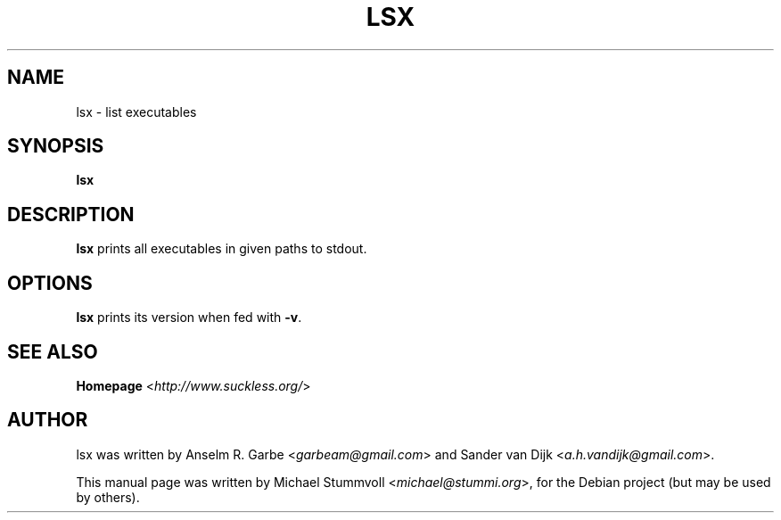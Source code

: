 .TH LSX 1 "2012-01-22" "0.1" "suckless-tools"

.SH NAME
lsx \- list executables

.SH SYNOPSIS
.B lsx

.SH DESCRIPTION
.B lsx
prints all executables in given paths to stdout.

.SH OPTIONS
.B lsx
prints its version when fed with \fB\-v\fR.

.SH SEE ALSO
.B Homepage
<\fIhttp://www.suckless.org/\fR>

.SH AUTHOR
lsx was written by Anselm R. Garbe <\fIgarbeam@gmail.com\fR> and Sander van Dijk <\fIa.h.vandijk@gmail.com\fR>.
.PP
This manual page was written by Michael Stummvoll <\fImichael@stummi.org\fR>, for the Debian project (but may be used by others).
